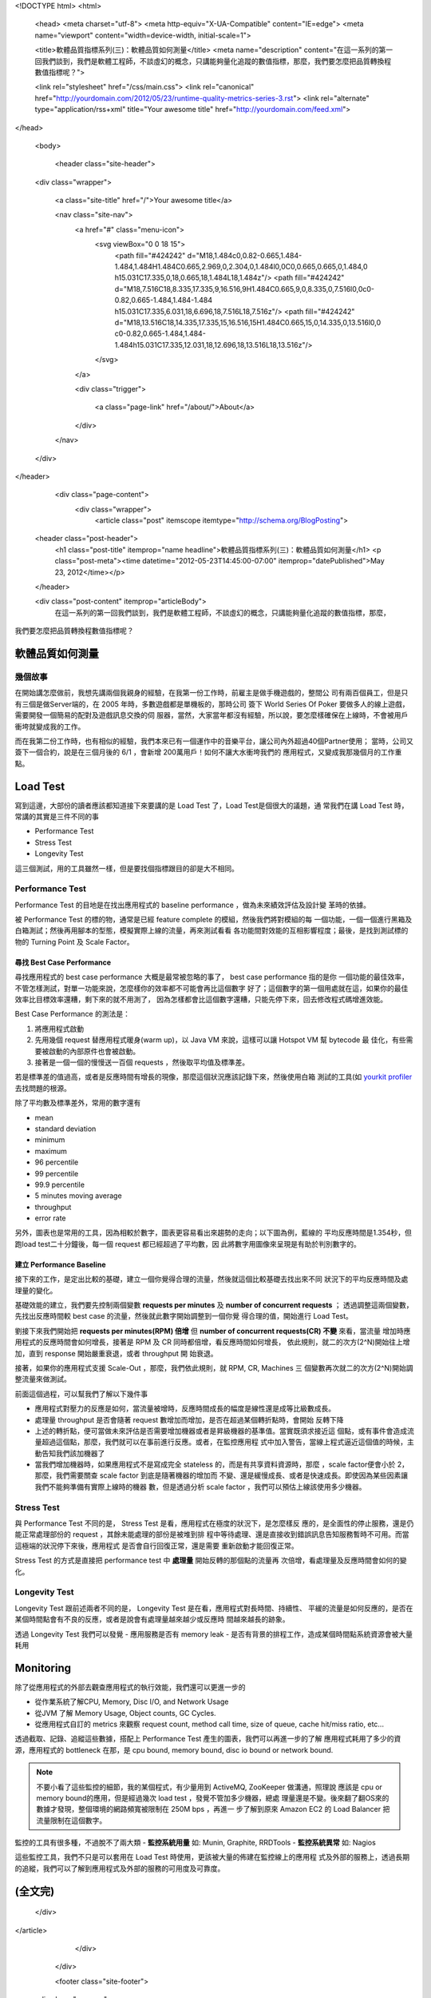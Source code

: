 <!DOCTYPE html>
<html>

  <head>
  <meta charset="utf-8">
  <meta http-equiv="X-UA-Compatible" content="IE=edge">
  <meta name="viewport" content="width=device-width, initial-scale=1">

  <title>軟體品質指標系列(三)：軟體品質如何測量</title>
  <meta name="description" content="在這一系列的第一回我們談到，我們是軟體工程師，不談虛幻的概念，只講能夠量化追蹤的數值指標，那麼，我們要怎麼把品質轉換程數值指標呢？">

  <link rel="stylesheet" href="/css/main.css">
  <link rel="canonical" href="http://yourdomain.com/2012/05/23/runtime-quality-metrics-series-3.rst">
  <link rel="alternate" type="application/rss+xml" title="Your awesome title" href="http://yourdomain.com/feed.xml">
</head>


  <body>

    <header class="site-header">

  <div class="wrapper">

    <a class="site-title" href="/">Your awesome title</a>

    <nav class="site-nav">
      <a href="#" class="menu-icon">
        <svg viewBox="0 0 18 15">
          <path fill="#424242" d="M18,1.484c0,0.82-0.665,1.484-1.484,1.484H1.484C0.665,2.969,0,2.304,0,1.484l0,0C0,0.665,0.665,0,1.484,0 h15.031C17.335,0,18,0.665,18,1.484L18,1.484z"/>
          <path fill="#424242" d="M18,7.516C18,8.335,17.335,9,16.516,9H1.484C0.665,9,0,8.335,0,7.516l0,0c0-0.82,0.665-1.484,1.484-1.484 h15.031C17.335,6.031,18,6.696,18,7.516L18,7.516z"/>
          <path fill="#424242" d="M18,13.516C18,14.335,17.335,15,16.516,15H1.484C0.665,15,0,14.335,0,13.516l0,0 c0-0.82,0.665-1.484,1.484-1.484h15.031C17.335,12.031,18,12.696,18,13.516L18,13.516z"/>
        </svg>
      </a>

      <div class="trigger">
        
          
          <a class="page-link" href="/about/">About</a>
          
        
          
        
          
        
          
        
      </div>
    </nav>

  </div>

</header>


    <div class="page-content">
      <div class="wrapper">
        <article class="post" itemscope itemtype="http://schema.org/BlogPosting">

  <header class="post-header">
    <h1 class="post-title" itemprop="name headline">軟體品質指標系列(三)：軟體品質如何測量</h1>
    <p class="post-meta"><time datetime="2012-05-23T14:45:00-07:00" itemprop="datePublished">May 23, 2012</time></p>
  </header>

  <div class="post-content" itemprop="articleBody">
    在這一系列的第一回我們談到，我們是軟體工程師，不談虛幻的概念，只講能夠量化追蹤的數值指標，那麼，
我們要怎麼把品質轉換程數值指標呢？


軟體品質如何測量
===============================================================================


幾個故事
-------------------------------------------------------------------------------

在開始講怎麼做前，我想先講兩個我親身的經驗，在我第一份工作時，前雇主是做手機遊戲的，整間公
司有兩百個員工，但是只有三個是做Server端的，在 2005 年時，多數遊戲都是單機板的，那時公司
簽下 World Series Of Poker 要做多人的線上遊戲，需要開發一個簡易的配對及遊戲訊息交換的伺
服器，當然，大家當年都沒有經驗，所以說，要怎麼樣確保在上線時，不會被用戶衝垮就變成我的工作。

而在我第二份工作時，也有相似的經驗，我們本來已有一個運作中的音樂平台，讓公司內外超過40個Partner使用；
當時，公司又簽下一個合約，說是在三個月後的 6/1 ，會新增 200萬用戶！如何不讓大水衝垮我們的
應用程式，又變成我那幾個月的工作重點。

.. image:: /images/2012-05-23/troops.jpg
   :width: 800 px


Load Test
===============================================================================

寫到這邊，大部份的讀者應該都知道接下來要講的是 Load Test 了，Load Test是個很大的議題，通
常我們在講 Load Test 時，常講的其實是三件不同的事

- Performance Test
- Stress Test
- Longevity Test

這三個測試，用的工具雖然一樣，但是要找個指標跟目的卻是大不相同。


Performance Test
-------------------------------------------------------------------------------

Performance Test 的目地是在找出應用程式的 baseline performance ，做為未來績效評估及設計變
革時的依據。

被 Performance Test 的標的物，通常是已經 feature complete 的模組，然後我們將對模組的每
一個功能，一個一個進行黑箱及白箱測試；然後再用腳本的型態，模擬實際上線的流量，再來測試看看
各功能間對效能的互相影響程度；最後，是找到測試標的物的 Turning Point 及 Scale Factor。


尋找 Best Case Performance
^^^^^^^^^^^^^^^^^^^^^^^^^^^^^^^^^^^^^^^^^^^^^^^^^^^^^^^^^^^^^^^^^^^^^^^^^^^^^^^

尋找應用程式的 best case performance  大概是最常被忽略的事了， best case performance 指的是你
一個功能的最佳效率，不管怎樣測試，對單一功能來說，怎麼樣你的效率都不可能會再比這個數字
好了；這個數字的第一個用處就在這，如果你的最佳效率比目標效率還糟，剩下來的就不用測了，
因為怎樣都會比這個數字還糟，只能先停下來，回去修改程式碼增進效能。

Best Case Performance 的測法是：

1. 將應用程式啟動
2. 先用幾個 request 替應用程式暖身(warm up)，以 Java VM 來說，這樣可以讓 Hotspot VM 幫 bytecode 最
   佳化，有些需要被啟動的內部原件也會被啟動。
3. 接著是一個一個的慢慢送一百個 requests ，然後取平均值及標準差。

若是標準差的值過高，或者是反應時間有增長的現像，那麼這個狀況應該記錄下來，然後使用白箱
測試的工具(如 `yourkit profiler`_ 去找問題的根源。

除了平均數及標準差外，常用的數字還有

- mean
- standard deviation
- minimum
- maximum
- 96   percentile
- 99   percentile
- 99.9 percentile
- 5 minutes moving average
- throughput
- error rate

另外，圖表也是常用的工具，因為相較於數字，圖表更容易看出來趨勢的走向；以下圖為例，藍線的
平均反應時間是1.354秒，但跑load test二十分鐘後，每一個 request 都已經超過了平均數，因
此將數字用圖像來呈現是有助於判別數字的。

.. image:: /images/2012-05-23/chart-1.png
   :width: 480 px

.. _yourkit profiler: http://www.yourkit.com/

建立 Performance Baseline
^^^^^^^^^^^^^^^^^^^^^^^^^^^^^^^^^^^^^^^^^^^^^^^^^^^^^^^^^^^^^^^^^^^^^^^^^^^^^^^

接下來的工作，是定出比較的基礎，建立一個你覺得合理的流量，然後就這個比較基礎去找出來不同
狀況下的平均反應時間及處理量的變化。

基礎效能的建立，我們要先控制兩個變數 **requests per minutes** 及 **number of concurrent requests** ；
透過調整這兩個變數，先找出反應時間較 best case 的流量，然後就此數字開始調整到一個你覺
得合理的值，開始進行 Load Test。

劉接下來我們開始把 **requests per minutes(RPM) 倍增** 但 **number of concurrent requests(CR) 不變** 來看，當流量
增加時應用程式的反應時間會如何增長，接著是 RPM 及 CR 同時都倍增，看反應時間如何增長，
依此規則，就二的次方(2^N)開始往上增加，直到 response 開始嚴重衰退，或者 throughput 開
始衰退。

接著，如果你的應用程式支援 Scale-Out ，那麼，我們依此規則，就 RPM, CR, Machines 三
個變數再次就二的次方(2^N)開始調整流量來做測試。

前面這個過程，可以幫我們了解以下幾件事

- 應用程式對壓力的反應是如何，當流量被增時，反應時間成長的幅度是線性還是成等比級數成長。
- 處理量 throughput 是否會隨著 request 數增加而增加，是否在超過某個轉折點時，會開始
  反轉下降
- 上述的轉折點，便可當做未來評估是否需要增加機器或者是昇級機器的基準值。當實既須求接近這
  個點，或有事件會造成流量超過這個點，那麼，我們就可以在事前進行反應。或者，在監控應用程
  式中加入警告，當線上程式逼近這個值的時候，主動告知我們該加機器了
- 當我們增加機器時，如果應用程式不是寫成完全 stateless 的，而是有共享資料資源時，那麼
  ，scale factor便會小於 2，那麼，我們需要關查 scale factor 到底是隨著機器的增加而
  不變、還是緩慢成長、或者是快速成長。即使因為某些因素讓我們不能夠準備有實際上線時的機器
  數，但是透過分析 scale factor ，我們可以預估上線該使用多少機器。


Stress Test
-------------------------------------------------------------------------------

與 Performance Test 不同的是， Stress Test 是看，應用程式在極度的狀況下，是怎麼樣反
應的，是全面性的停止服務，還是仍能正常處理部份的 request ，其餘未能處理的部份是被堆到排
程中等待處理、還是直接收到錯誤訊息告知服務暫時不可用。而當這極端的狀況停下來後，應用程式
是否會自行回復正常，還是需要
重新啟動才能回復正常。

Stress Test 的方式是直接把 performance test 中 **處理量** 開始反轉的那個點的流量再
次倍增，看處理量及反應時間會如何的變化。



Longevity Test
-------------------------------------------------------------------------------

Longevity Test 跟前述兩者不同的是， Longevity Test 是在看，應用程式對長時間、持續性、
平緩的流量是如何反應的，是否在某個時間點會有不良的反應，或者是說會有處理量越來越少或反應時
間越來越長的跡象。

透過 Longevity Test 我們可以發覺
- 應用服務是否有 memory leak
- 是否有背景的排程工作，造成某個時間點系統資源會被大量耗用


Monitoring
===============================================================================

除了從應用程式的外部去觀查應用程式的執行效能，我們還可以更進一步的

- 從作業系統了解CPU, Memory, Disc I/O, and Network Usage
- 從JVM 了解 Memory Usage, Object counts, GC Cycles.
- 從應用程式自訂的 metrics 來觀察 request count, method call time, size of queue,
  cache hit/miss ratio, etc...

透過截取、記錄、追縱這些數據，搭配上 Performance Test 產生的圖表，我們可以再進一步的了解
應用程式耗用了多少的資源，應用程式的 bottleneck 在那，是 cpu bound, memory bound,
disc io bound or network bound.

.. note::

  不要小看了這些監控的細節，我的某個程式，有少量用到 ActiveMQ, ZooKeeper 做溝通，照理說
  應該是 cpu or memory bound的應用，但是經過幾次 load test ，發覺不管加多少機器，總處
  理量還是不變。後來翻了翻OS來的數據才發現，整個環境的網路頻寬被限制在 250M bps ，再進一
  步了解到原來 Amazon EC2 的 Load Balancer 把流量限制在這個數字。


監控的工具有很多種，不過脫不了兩大類
- **監控系統用量** 如: Munin, Graphite, RRDTools
- **監控系統異常** 如: Nagios


這些監控工具，我們不只是可以套用在 Load Test 時使用，更該被大量的佈建在監控線上的應用程
式及外部的服務上，透過長期的追縱，我們可以了解到應用程式及外部的服務的可用度及可靠度。


(全文完)
===============================================================================

  </div>

</article>

      </div>
    </div>

    <footer class="site-footer">

  <div class="wrapper">

    <h2 class="footer-heading">Your awesome title</h2>

    <div class="footer-col-wrapper">
      <div class="footer-col footer-col-1">
        <ul class="contact-list">
          <li>Your awesome title</li>
          <li><a href="mailto:your-email@domain.com">your-email@domain.com</a></li>
        </ul>
      </div>

      <div class="footer-col footer-col-2">
        <ul class="social-media-list">
          
          <li>
            <a href="https://github.com/jekyll"><span class="icon icon--github"><svg viewBox="0 0 16 16"><path fill="#828282" d="M7.999,0.431c-4.285,0-7.76,3.474-7.76,7.761 c0,3.428,2.223,6.337,5.307,7.363c0.388,0.071,0.53-0.168,0.53-0.374c0-0.184-0.007-0.672-0.01-1.32 c-2.159,0.469-2.614-1.04-2.614-1.04c-0.353-0.896-0.862-1.135-0.862-1.135c-0.705-0.481,0.053-0.472,0.053-0.472 c0.779,0.055,1.189,0.8,1.189,0.8c0.692,1.186,1.816,0.843,2.258,0.645c0.071-0.502,0.271-0.843,0.493-1.037 C4.86,11.425,3.049,10.76,3.049,7.786c0-0.847,0.302-1.54,0.799-2.082C3.768,5.507,3.501,4.718,3.924,3.65 c0,0,0.652-0.209,2.134,0.796C6.677,4.273,7.34,4.187,8,4.184c0.659,0.003,1.323,0.089,1.943,0.261 c1.482-1.004,2.132-0.796,2.132-0.796c0.423,1.068,0.157,1.857,0.077,2.054c0.497,0.542,0.798,1.235,0.798,2.082 c0,2.981-1.814,3.637-3.543,3.829c0.279,0.24,0.527,0.713,0.527,1.437c0,1.037-0.01,1.874-0.01,2.129 c0,0.208,0.14,0.449,0.534,0.373c3.081-1.028,5.302-3.935,5.302-7.362C15.76,3.906,12.285,0.431,7.999,0.431z"/></svg>
</span><span class="username">jekyll</span></a>

          </li>
          

          
          <li>
            <a href="https://twitter.com/jekyllrb"><span class="icon icon--twitter"><svg viewBox="0 0 16 16"><path fill="#828282" d="M15.969,3.058c-0.586,0.26-1.217,0.436-1.878,0.515c0.675-0.405,1.194-1.045,1.438-1.809c-0.632,0.375-1.332,0.647-2.076,0.793c-0.596-0.636-1.446-1.033-2.387-1.033c-1.806,0-3.27,1.464-3.27,3.27 c0,0.256,0.029,0.506,0.085,0.745C5.163,5.404,2.753,4.102,1.14,2.124C0.859,2.607,0.698,3.168,0.698,3.767 c0,1.134,0.577,2.135,1.455,2.722C1.616,6.472,1.112,6.325,0.671,6.08c0,0.014,0,0.027,0,0.041c0,1.584,1.127,2.906,2.623,3.206 C3.02,9.402,2.731,9.442,2.433,9.442c-0.211,0-0.416-0.021-0.615-0.059c0.416,1.299,1.624,2.245,3.055,2.271 c-1.119,0.877-2.529,1.4-4.061,1.4c-0.264,0-0.524-0.015-0.78-0.046c1.447,0.928,3.166,1.469,5.013,1.469 c6.015,0,9.304-4.983,9.304-9.304c0-0.142-0.003-0.283-0.009-0.423C14.976,4.29,15.531,3.714,15.969,3.058z"/></svg>
</span><span class="username">jekyllrb</span></a>

          </li>
          
        </ul>
      </div>

      <div class="footer-col footer-col-3">
        <p>Write an awesome description for your new site here. You can edit this line in _config.yml. It will appear in your document head meta (for Google search results) and in your feed.xml site description.
</p>
      </div>
    </div>

  </div>

</footer>


  </body>

</html>
